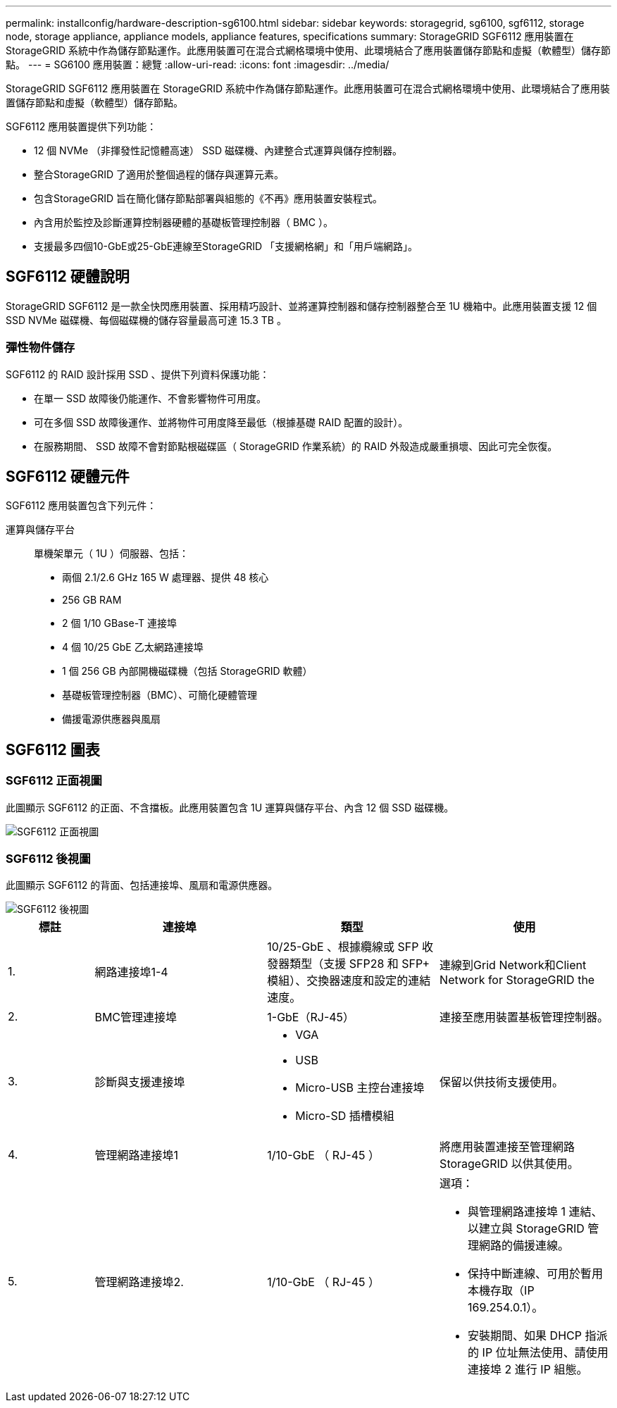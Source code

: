 ---
permalink: installconfig/hardware-description-sg6100.html 
sidebar: sidebar 
keywords: storagegrid, sg6100, sgf6112, storage node, storage appliance, appliance models, appliance features, specifications 
summary: StorageGRID SGF6112 應用裝置在 StorageGRID 系統中作為儲存節點運作。此應用裝置可在混合式網格環境中使用、此環境結合了應用裝置儲存節點和虛擬（軟體型）儲存節點。 
---
= SG6100 應用裝置：總覽
:allow-uri-read: 
:icons: font
:imagesdir: ../media/


[role="lead"]
StorageGRID SGF6112 應用裝置在 StorageGRID 系統中作為儲存節點運作。此應用裝置可在混合式網格環境中使用、此環境結合了應用裝置儲存節點和虛擬（軟體型）儲存節點。

SGF6112 應用裝置提供下列功能：

* 12 個 NVMe （非揮發性記憶體高速） SSD 磁碟機、內建整合式運算與儲存控制器。
* 整合StorageGRID 了適用於整個過程的儲存與運算元素。
* 包含StorageGRID 旨在簡化儲存節點部署與組態的《不再》應用裝置安裝程式。
* 內含用於監控及診斷運算控制器硬體的基礎板管理控制器（ BMC ）。
* 支援最多四個10-GbE或25-GbE連線至StorageGRID 「支援網格網」和「用戶端網路」。




== SGF6112 硬體說明

StorageGRID SGF6112 是一款全快閃應用裝置、採用精巧設計、並將運算控制器和儲存控制器整合至 1U 機箱中。此應用裝置支援 12 個 SSD NVMe 磁碟機、每個磁碟機的儲存容量最高可達 15.3 TB 。



=== 彈性物件儲存

SGF6112 的 RAID 設計採用 SSD 、提供下列資料保護功能：

* 在單一 SSD 故障後仍能運作、不會影響物件可用度。
* 可在多個 SSD 故障後運作、並將物件可用度降至最低（根據基礎 RAID 配置的設計）。
* 在服務期間、 SSD 故障不會對節點根磁碟區（ StorageGRID 作業系統）的 RAID 外殼造成嚴重損壞、因此可完全恢復。




== SGF6112 硬體元件

SGF6112 應用裝置包含下列元件：

運算與儲存平台:: 單機架單元（ 1U ）伺服器、包括：
+
--
* 兩個 2.1/2.6 GHz 165 W 處理器、提供 48 核心
* 256 GB RAM
* 2 個 1/10 GBase-T 連接埠
* 4 個 10/25 GbE 乙太網路連接埠
* 1 個 256 GB 內部開機磁碟機（包括 StorageGRID 軟體）
* 基礎板管理控制器（BMC）、可簡化硬體管理
* 備援電源供應器與風扇


--




== SGF6112 圖表



=== SGF6112 正面視圖

此圖顯示 SGF6112 的正面、不含擋板。此應用裝置包含 1U 運算與儲存平台、內含 12 個 SSD 磁碟機。

image::../media/sgf6112_front_with_ssds.png[SGF6112 正面視圖]



=== SGF6112 後視圖

此圖顯示 SGF6112 的背面、包括連接埠、風扇和電源供應器。

image::../media/sgf6112_rear_view.png[SGF6112 後視圖]

[cols="1a,2a,2a,2a"]
|===
| 標註 | 連接埠 | 類型 | 使用 


 a| 
1.
 a| 
網路連接埠1-4
 a| 
10/25-GbE 、根據纜線或 SFP 收發器類型（支援 SFP28 和 SFP+ 模組）、交換器速度和設定的連結速度。
 a| 
連線到Grid Network和Client Network for StorageGRID the



 a| 
2.
 a| 
BMC管理連接埠
 a| 
1-GbE（RJ-45）
 a| 
連接至應用裝置基板管理控制器。



 a| 
3.
 a| 
診斷與支援連接埠
 a| 
* VGA
* USB
* Micro-USB 主控台連接埠
* Micro-SD 插槽模組

 a| 
保留以供技術支援使用。



 a| 
4.
 a| 
管理網路連接埠1
 a| 
1/10-GbE （ RJ-45 ）
 a| 
將應用裝置連接至管理網路StorageGRID 以供其使用。



 a| 
5.
 a| 
管理網路連接埠2.
 a| 
1/10-GbE （ RJ-45 ）
 a| 
選項：

* 與管理網路連接埠 1 連結、以建立與 StorageGRID 管理網路的備援連線。
* 保持中斷連線、可用於暫用本機存取（IP 169.254.0.1）。
* 安裝期間、如果 DHCP 指派的 IP 位址無法使用、請使用連接埠 2 進行 IP 組態。


|===